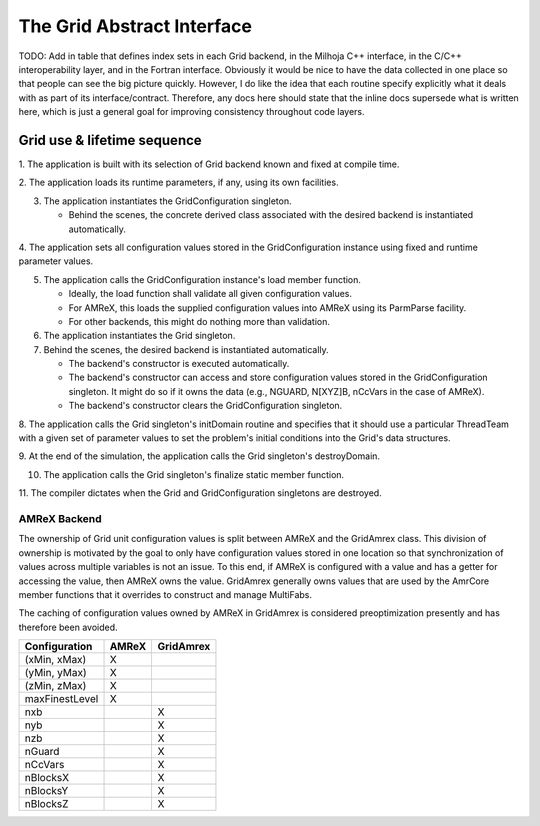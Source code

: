 The Grid Abstract Interface
===========================

TODO: Add in table that defines index sets in each Grid backend, in the Milhoja
C++ interface, in the C/C++ interoperability layer, and in the Fortran
interface.  Obviously it would be nice to have the data collected in one place
so that people can see the big picture quickly.  However, I do like the idea
that each routine specify explicitly what it deals with as part of its
interface/contract.  Therefore, any docs here should state that the inline docs
supersede what is written here, which is just a general goal for improving
consistency throughout code layers.

Grid use & lifetime sequence
****************************

1. The application is built with its selection of Grid backend known and fixed
at compile time.

2. The application loads its runtime parameters, if any, using its own
facilities.

3. The application instantiates the GridConfiguration singleton.

   * Behind the scenes, the concrete derived class associated with the desired
     backend is instantiated automatically.

4. The application sets all configuration values stored in the GridConfiguration
instance using fixed and runtime parameter values.

5. The application calls the GridConfiguration instance's load member function.

   * Ideally, the load function shall validate all given configuration values.
   * For AMReX, this loads the supplied configuration values into AMReX using
     its ParmParse facility.
   * For other backends, this might do nothing more than validation.

6. The application instantiates the Grid singleton.

7. Behind the scenes, the desired backend is instantiated automatically.

   * The backend's constructor is executed automatically.
   * The backend's constructor can access and store configuration values stored
     in the GridConfiguration singleton.  It might do so if it owns the data
     (e.g., NGUARD, N[XYZ]B, nCcVars in the case of AMReX).
   * The backend's constructor clears the GridConfiguration singleton.

8. The application calls the Grid singleton's initDomain routine and specifies
that it should use a particular ThreadTeam with a given set of parameter values
to set the problem's initial conditions into the Grid's data structures.

9. At the end of the simulation, the application calls the Grid singleton's
destroyDomain.

10. The application calls the Grid singleton's finalize static member function.

11. The compiler dictates when the Grid and GridConfiguration singletons are
destroyed.

AMReX Backend
-------------

The ownership of Grid unit configuration values is split between AMReX and the
GridAmrex class.  This division of ownership is motivated by the goal to only
have configuration values stored in one location so that synchronization of
values across multiple variables is not an issue.  To this end, if AMReX is
configured with a value and has a getter for accessing the value, then AMReX
owns the value.  GridAmrex generally owns values that are used by the AmrCore
member functions that it overrides to construct and manage MultiFabs.

The caching of configuration values owned by AMReX in GridAmrex is considered
preoptimization presently and has therefore been avoided.

==============   =====    =========
Configuration    AMReX    GridAmrex
==============   =====    =========
(xMin, xMax)     X
(yMin, yMax)     X
(zMin, zMax)     X
maxFinestLevel   X
nxb                       X
nyb                       X
nzb                       X
nGuard                    X
nCcVars                   X
nBlocksX                  X
nBlocksY                  X
nBlocksZ                  X
==============   =====    =========

